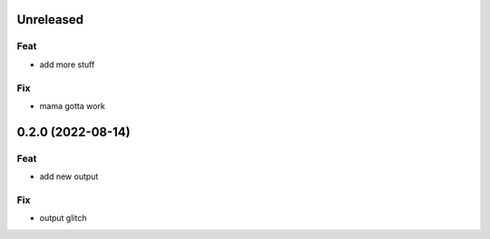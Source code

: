Unreleased
==========

Feat
----

- add more stuff

Fix
---

- mama gotta work

0.2.0 (2022-08-14)
==================

Feat
----

- add new output

Fix
---

- output glitch
